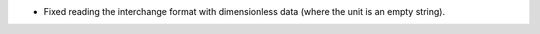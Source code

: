 * Fixed reading the interchange format with dimensionless data (where the unit is
  an empty string).
